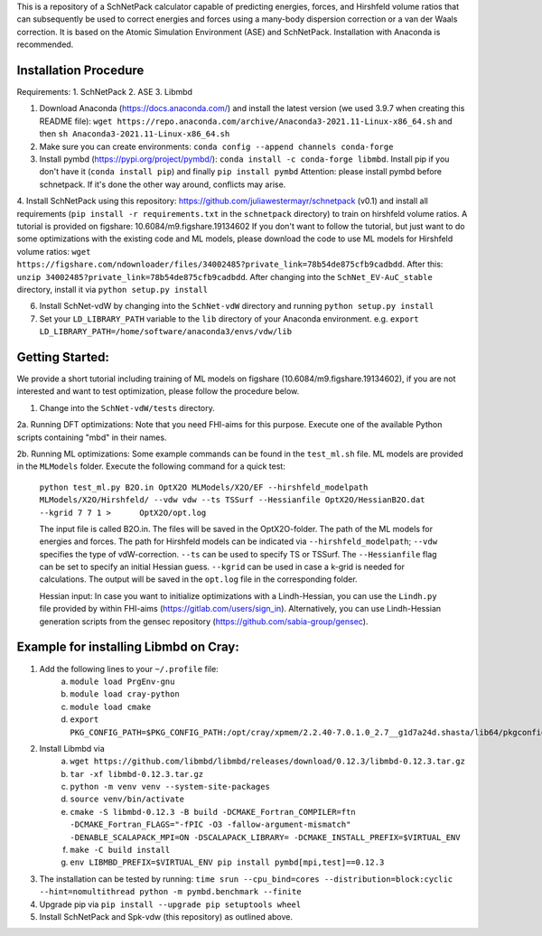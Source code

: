 This is a repository of a SchNetPack calculator capable of predicting energies, forces, and Hirshfeld volume ratios that can subsequently be used to correct energies and forces using a many-body dispersion correction or a van der Waals correction. It is based on the Atomic Simulation Environment (ASE) and SchNetPack. 
Installation with Anaconda is recommended.

Installation Procedure
=======================

Requirements:
1. SchNetPack
2. ASE
3. Libmbd

1. Download Anaconda (https://docs.anaconda.com/) and install the latest version (we used 3.9.7 when creating this README file): ``wget https://repo.anaconda.com/archive/Anaconda3-2021.11-Linux-x86_64.sh`` and then ``sh Anaconda3-2021.11-Linux-x86_64.sh`` 

2. Make sure you can create environments: ``conda config --append channels conda-forge``

3. Install pymbd (https://pypi.org/project/pymbd/): ``conda install -c conda-forge libmbd``. Install pip if you don't have it (``conda install pip``) and finally ``pip install pymbd`` Attention: please install pymbd before schnetpack. If it's done the other way around, conflicts may arise.

4. Install SchNetPack using this repository: https://github.com/juliawestermayr/schnetpack (v0.1) and install all requirements (``pip install -r requirements.txt`` in the ``schnetpack`` directory) to train on hirshfeld volume ratios. A tutorial is provided on figshare: 10.6084/m9.figshare.19134602
If you don't want to follow the tutorial, but just want to do some optimizations with the existing code and ML models, please download the code to use ML models for Hirshfeld volume ratios: ``wget https://figshare.com/ndownloader/files/34002485?private_link=78b54de875cfb9cadbdd``. After this: ``unzip 34002485?private_link=78b54de875cfb9cadbdd``. After changing into the ``SchNet_EV-AuC_stable`` directory, install it via ``python setup.py install``

6. Install SchNet-vdW by changing into the ``SchNet-vdW`` directory and running ``python setup.py install``

7. Set your ``LD_LIBRARY_PATH`` variable to the ``lib`` directory of your Anaconda environment. e.g. ``export LD_LIBRARY_PATH=/home/software/anaconda3/envs/vdw/lib``


.. _Python: http://www.python.org/
.. _NumPy: http://docs.scipy.org/doc/numpy/reference/
.. _SciPy: http://docs.scipy.org/doc/scipy/reference/
.. _Matplotlib: http://matplotlib.org/
.. _ase-users: https://listserv.fysik.dtu.dk/mailman/listinfo/ase-users
.. _IRC: http://webchat.freenode.net/?randomnick=0&channels=ase


Getting Started:
================

We provide a short tutorial including training of ML models on figshare (10.6084/m9.figshare.19134602), if you are not interested and want to test optimization, please follow the procedure below.

1. Change into the ``SchNet-vdW/tests`` directory.

2a. Running DFT optimizations: Note that you need FHI-aims for this purpose. Execute one of the available Python scripts containing "mbd" in their names.

2b. Running ML optimizations: Some example commands can be found in the ``test_ml.sh`` file. ML models are provided in the ``MLModels`` folder. Execute the following command for a quick test:
   
   ``python test_ml.py B2O.in OptX2O MLModels/X2O/EF --hirshfeld_modelpath MLModels/X2O/Hirshfeld/ --vdw vdw --ts TSSurf --Hessianfile OptX2O/HessianB2O.dat --kgrid 7 7 1 >      OptX2O/opt.log``
   
   The input file is called B2O.in. The files will be saved in the OptX2O-folder. The path of the ML models for energies and forces. The path for Hirshfeld models can be indicated via ``--hirshfeld_modelpath``; ``--vdw`` specifies the type of vdW-correction. ``--ts`` can be used to specify TS or TSSurf. The ``--Hessianfile`` flag can be set to specify an initial Hessian guess. ``--kgrid`` can be used in case a k-grid is needed for calculations. The output will be saved in the ``opt.log`` file in the corresponding folder.
   
   Hessian input: In case you want to initialize optimizations with a Lindh-Hessian, you can use the ``Lindh.py`` file provided by within FHI-aims (https://gitlab.com/users/sign_in). Alternatively, you can use Lindh-Hessian generation scripts from the gensec repository (https://github.com/sabia-group/gensec).
    
Example for installing Libmbd on Cray:
=======================================

1. Add the following lines to your ``~/.profile`` file:
    a. ``module load PrgEnv-gnu``
    b. ``module load cray-python``
    c. ``module load cmake``
    d. ``export PKG_CONFIG_PATH=$PKG_CONFIG_PATH:/opt/cray/xpmem/2.2.40-7.0.1.0_2.7__g1d7a24d.shasta/lib64/pkgconfig``
    
2. Install Libmbd via
    a. ``wget https://github.com/libmbd/libmbd/releases/download/0.12.3/libmbd-0.12.3.tar.gz``
    b. ``tar -xf libmbd-0.12.3.tar.gz``
    c. ``python -m venv venv --system-site-packages``
    d. ``source venv/bin/activate``
    e. ``cmake -S libmbd-0.12.3 -B build -DCMAKE_Fortran_COMPILER=ftn -DCMAKE_Fortran_FLAGS="-fPIC -O3 -fallow-argument-mismatch" -DENABLE_SCALAPACK_MPI=ON -DSCALAPACK_LIBRARY= -DCMAKE_INSTALL_PREFIX=$VIRTUAL_ENV``
    f. ``make -C build install``
    g. ``env LIBMBD_PREFIX=$VIRTUAL_ENV pip install pymbd[mpi,test]==0.12.3``

3. The installation can be tested by running: ``time srun --cpu_bind=cores --distribution=block:cyclic --hint=nomultithread python -m pymbd.benchmark --finite``

4. Upgrade pip via ``pip install --upgrade pip setuptools wheel``

5. Install SchNetPack and Spk-vdw (this repository) as outlined above.
